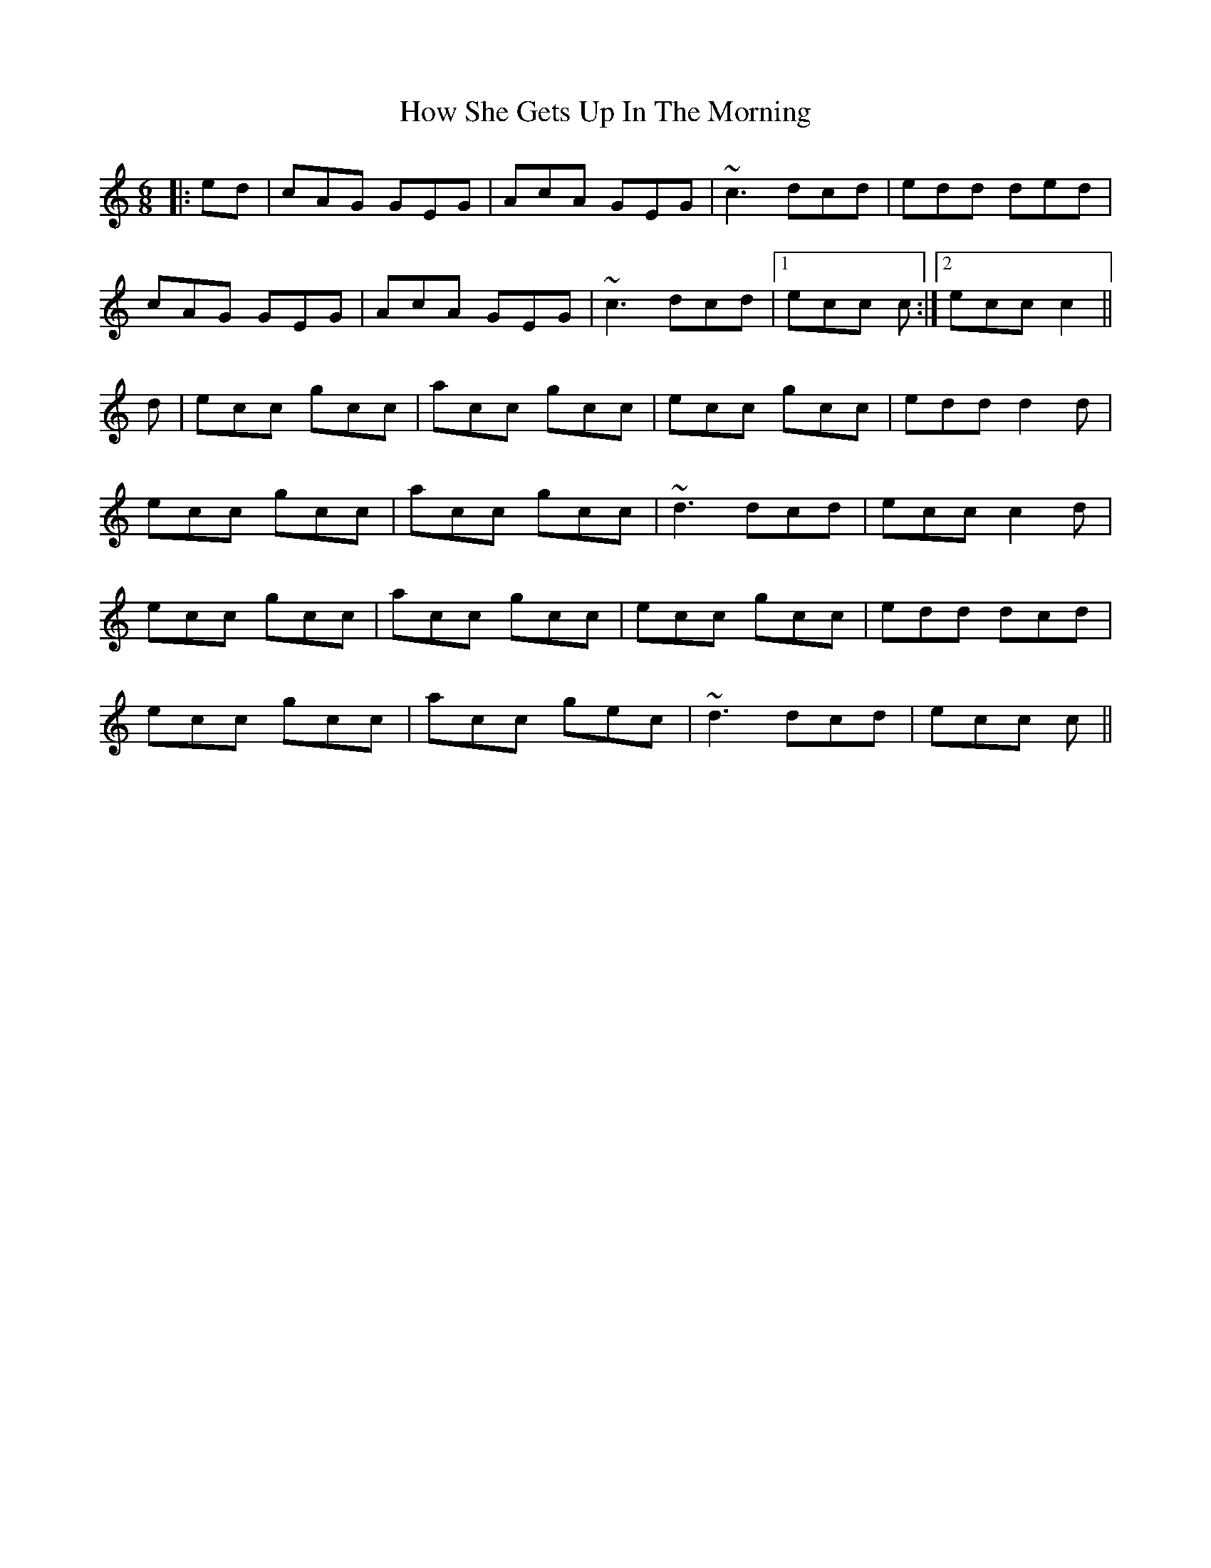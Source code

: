 X: 17947
T: How She Gets Up In The Morning
R: jig
M: 6/8
K: Cmajor
|:ed|cAG GEG|AcA GEG|~c3 dcd|edd ded|
cAG GEG|AcA GEG|~c3 dcd|1 ecc c:|2 ecc c2||
d|ecc gcc|acc gcc|ecc gcc|edd d2d|
ecc gcc|acc gcc|~d3 dcd|ecc c2d|
ecc gcc|acc gcc|ecc gcc|edd dcd|
ecc gcc|acc gec|~d3 dcd|ecc c||

